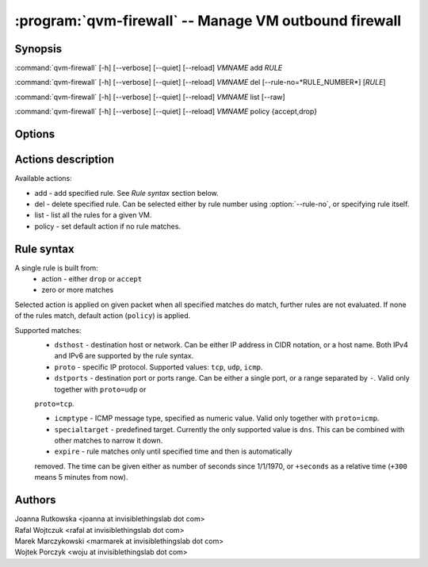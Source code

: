 .. program:: qvm-firewall

:program:`qvm-firewall` -- Manage VM outbound firewall
======================================================

Synopsis
--------

:command:`qvm-firewall` [-h] [--verbose] [--quiet] [--reload] *VMNAME* add *RULE*

:command:`qvm-firewall` [-h] [--verbose] [--quiet] [--reload] *VMNAME* del [--rule-no=*RULE_NUMBER*] [*RULE*]

:command:`qvm-firewall` [-h] [--verbose] [--quiet] [--reload] *VMNAME* list [--raw]

:command:`qvm-firewall` [-h] [--verbose] [--quiet] [--reload] *VMNAME* policy {accept,drop}

Options
-------

.. option:: --help, -h

   show help message and exit

.. option:: --verbose, -v

   increase verbosity

.. option:: --quiet, -q

   decrease verbosity

.. option:: --reload, -r

   force reloading rules even when unchanged

.. option:: --raw

   Print raw rules when listing


Actions description
-------------------

Available actions:

* add - add specified rule. See `Rule syntax` section below.

* del - delete specified rule. Can be selected either by rule number using :option:`--rule-no`, or specifying rule itself.

* list - list all the rules for a given VM.

* policy - set default action if no rule matches.


Rule syntax
-----------

A single rule is built from:
 - action - either ``drop`` or ``accept``
 - zero or more matches

Selected action is applied on given packet when all specified matches do match,
further rules are not evaluated. If none of the rules match, default action
(``policy``) is applied.

Supported matches:
 - ``dsthost`` - destination host or network. Can be either IP address in CIDR
   notation, or a host name. Both IPv4 and IPv6 are supported by the rule syntax.

 - ``proto`` - specific IP protocol. Supported values: ``tcp``, ``udp``,
   ``icmp``.

 - ``dstports`` - destination port or ports range. Can be either a single port,
   or a range separated by ``-``. Valid only together with ``proto=udp`` or
 ``proto=tcp``.

 - ``icmptype`` - ICMP message type, specified as numeric value. Valid only
   together with ``proto=icmp``.

 - ``specialtarget`` - predefined target. Currently the only supported value is
   ``dns``. This can be combined with other matches to narrow it down.

 - ``expire`` - rule matches only until specified time and then is automatically
 removed. The time can be given either as number of seconds since 1/1/1970, or
 ``+seconds`` as a relative time (``+300`` means 5 minutes from now).

Authors
-------

| Joanna Rutkowska <joanna at invisiblethingslab dot com>
| Rafal Wojtczuk <rafal at invisiblethingslab dot com>
| Marek Marczykowski <marmarek at invisiblethingslab dot com>
| Wojtek Porczyk <woju at invisiblethingslab dot com>

.. vim: ts=3 sw=3 et tw=80
